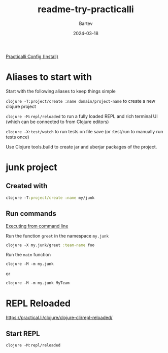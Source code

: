 #+title: readme-try-practicalli
#+author: Bartev
#+date: 2024-03-18


[[https://practical.li/clojure/clojure-cli/practicalli-config/#install][Practicalli Config (Install)]]

* Aliases to start with

Start with the following aliases to keep things simple

=clojure -T:project/create :name domain/project-name= to create a new clojure project

=clojure -M:repl/reloaded= to run a fully loaded REPL and rich terminal UI (which can be connected to from Clojure editors)

=clojure -X:test/watch= to run tests on file save (or :test/run to manually run tests once)

Use Clojure tools.build to create jar and uberjar packages of the project.

* junk project

** Created with

#+begin_src clojure
  clojure -T:project/create :name my/junk
#+end_src

** Run commands

[[https://practical.li/clojure/clojure-cli/execution-options/#quick-summary][Executing from command line]]

Run the function =greet= in the namespace =my.junk=
#+name: exec-function
#+begin_src clojure
clojure -X my.junk/greet :team-name foo
#+end_src

Run the =main= function
#+begin_src clojure
  clojure -M -m my.junk
#+end_src

or

#+begin_src clojure
  clojure -M -m my.junk MyTeam
#+end_src

* REPL Reloaded

[[https://practical.li/clojure/clojure-cli/repl-reloaded/]]

** Start REPL
#+begin_src shell :results verbatim
  clojure -M:repl/reloaded
#+end_src
